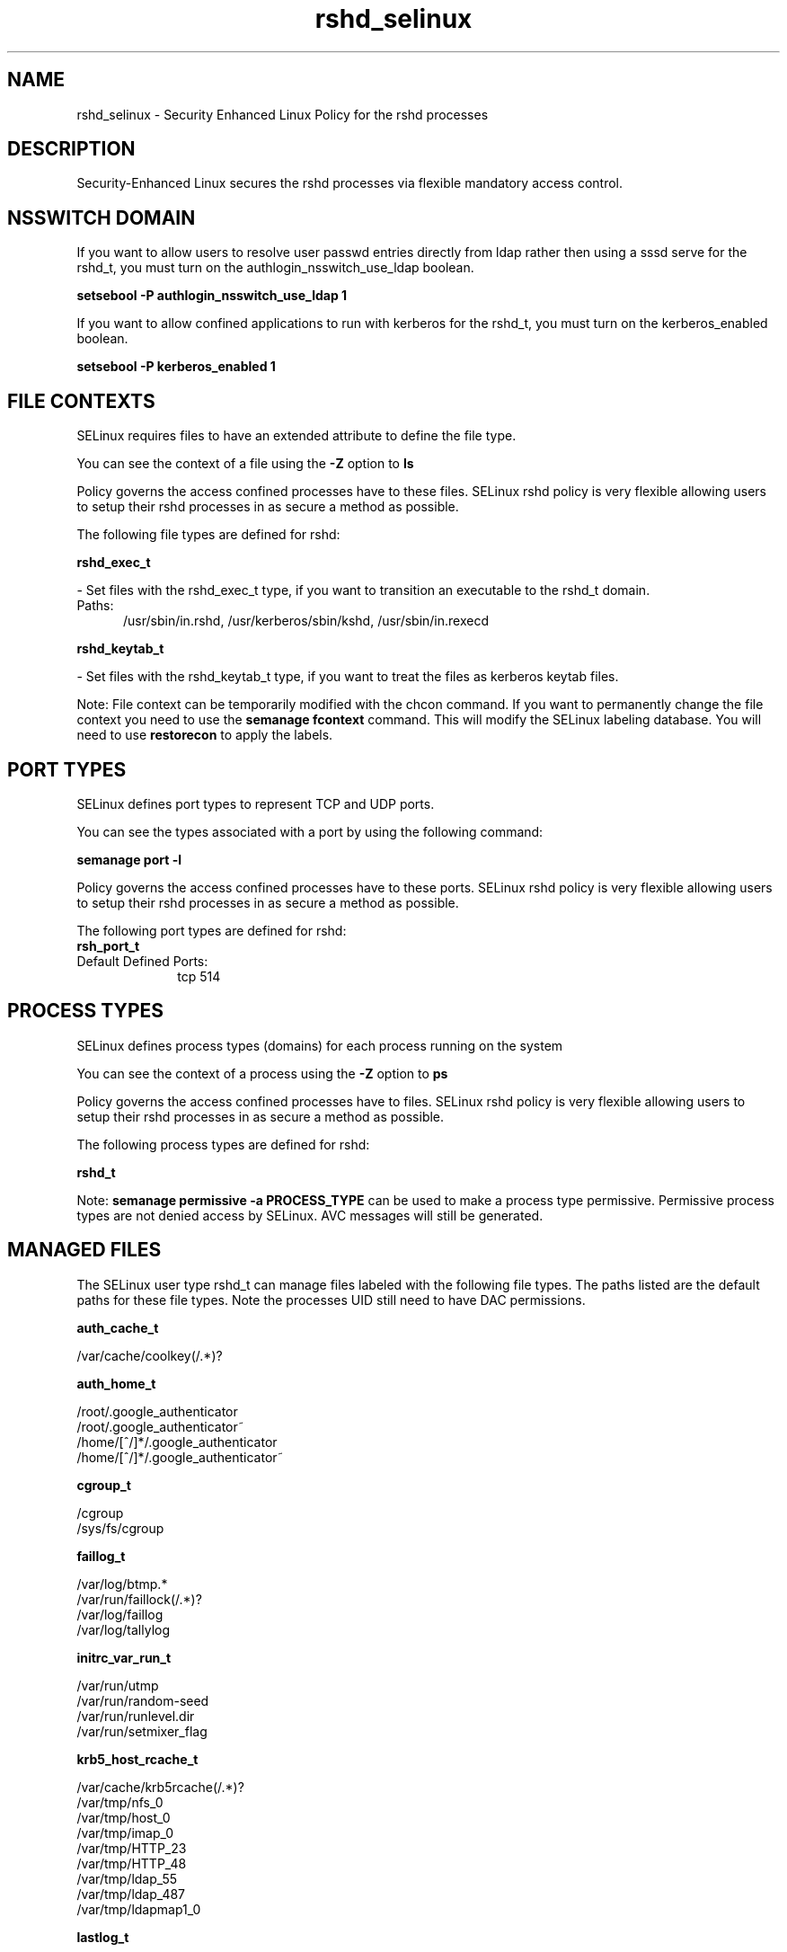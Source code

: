 .TH  "rshd_selinux"  "8"  "rshd" "dwalsh@redhat.com" "rshd SELinux Policy documentation"
.SH "NAME"
rshd_selinux \- Security Enhanced Linux Policy for the rshd processes
.SH "DESCRIPTION"

Security-Enhanced Linux secures the rshd processes via flexible mandatory access
control.  

.SH NSSWITCH DOMAIN

.PP
If you want to allow users to resolve user passwd entries directly from ldap rather then using a sssd serve for the rshd_t, you must turn on the authlogin_nsswitch_use_ldap boolean.

.EX
.B setsebool -P authlogin_nsswitch_use_ldap 1
.EE

.PP
If you want to allow confined applications to run with kerberos for the rshd_t, you must turn on the kerberos_enabled boolean.

.EX
.B setsebool -P kerberos_enabled 1
.EE

.SH FILE CONTEXTS
SELinux requires files to have an extended attribute to define the file type. 
.PP
You can see the context of a file using the \fB\-Z\fP option to \fBls\bP
.PP
Policy governs the access confined processes have to these files. 
SELinux rshd policy is very flexible allowing users to setup their rshd processes in as secure a method as possible.
.PP 
The following file types are defined for rshd:


.EX
.PP
.B rshd_exec_t 
.EE

- Set files with the rshd_exec_t type, if you want to transition an executable to the rshd_t domain.

.br
.TP 5
Paths: 
/usr/sbin/in\.rshd, /usr/kerberos/sbin/kshd, /usr/sbin/in\.rexecd

.EX
.PP
.B rshd_keytab_t 
.EE

- Set files with the rshd_keytab_t type, if you want to treat the files as kerberos keytab files.


.PP
Note: File context can be temporarily modified with the chcon command.  If you want to permanently change the file context you need to use the 
.B semanage fcontext 
command.  This will modify the SELinux labeling database.  You will need to use
.B restorecon
to apply the labels.

.SH PORT TYPES
SELinux defines port types to represent TCP and UDP ports. 
.PP
You can see the types associated with a port by using the following command: 

.B semanage port -l

.PP
Policy governs the access confined processes have to these ports. 
SELinux rshd policy is very flexible allowing users to setup their rshd processes in as secure a method as possible.
.PP 
The following port types are defined for rshd:

.EX
.TP 5
.B rsh_port_t 
.TP 10
.EE


Default Defined Ports:
tcp 514
.EE
.SH PROCESS TYPES
SELinux defines process types (domains) for each process running on the system
.PP
You can see the context of a process using the \fB\-Z\fP option to \fBps\bP
.PP
Policy governs the access confined processes have to files. 
SELinux rshd policy is very flexible allowing users to setup their rshd processes in as secure a method as possible.
.PP 
The following process types are defined for rshd:

.EX
.B rshd_t 
.EE
.PP
Note: 
.B semanage permissive -a PROCESS_TYPE 
can be used to make a process type permissive. Permissive process types are not denied access by SELinux. AVC messages will still be generated.

.SH "MANAGED FILES"

The SELinux user type rshd_t can manage files labeled with the following file types.  The paths listed are the default paths for these file types.  Note the processes UID still need to have DAC permissions.

.br
.B auth_cache_t

	/var/cache/coolkey(/.*)?
.br

.br
.B auth_home_t

	/root/\.google_authenticator
.br
	/root/\.google_authenticator~
.br
	/home/[^/]*/\.google_authenticator
.br
	/home/[^/]*/\.google_authenticator~
.br

.br
.B cgroup_t

	/cgroup
.br
	/sys/fs/cgroup
.br

.br
.B faillog_t

	/var/log/btmp.*
.br
	/var/run/faillock(/.*)?
.br
	/var/log/faillog
.br
	/var/log/tallylog
.br

.br
.B initrc_var_run_t

	/var/run/utmp
.br
	/var/run/random-seed
.br
	/var/run/runlevel\.dir
.br
	/var/run/setmixer_flag
.br

.br
.B krb5_host_rcache_t

	/var/cache/krb5rcache(/.*)?
.br
	/var/tmp/nfs_0
.br
	/var/tmp/host_0
.br
	/var/tmp/imap_0
.br
	/var/tmp/HTTP_23
.br
	/var/tmp/HTTP_48
.br
	/var/tmp/ldap_55
.br
	/var/tmp/ldap_487
.br
	/var/tmp/ldapmap1_0
.br

.br
.B lastlog_t

	/var/log/lastlog
.br

.br
.B pam_var_run_t

	/var/(db|lib|adm)/sudo(/.*)?
.br
	/var/run/sudo(/.*)?
.br
	/var/run/sepermit(/.*)?
.br
	/var/run/pam_mount(/.*)?
.br

.br
.B pcscd_var_run_t

	/var/run/pcscd(/.*)?
.br
	/var/run/pcscd\.events(/.*)?
.br
	/var/run/pcscd\.pid
.br
	/var/run/pcscd\.pub
.br
	/var/run/pcscd\.comm
.br

.br
.B security_t

	/selinux
.br

.br
.B user_tmp_t

	/var/run/user(/.*)?
.br

.br
.B user_tmp_type

	all user tmp files
.br

.br
.B var_auth_t

	/var/ace(/.*)?
.br
	/var/rsa(/.*)?
.br
	/var/lib/abl(/.*)?
.br
	/var/lib/rsa(/.*)?
.br
	/var/lib/pam_ssh(/.*)?
.br
	/var/run/pam_ssh(/.*)?
.br
	/var/lib/pam_shield(/.*)?
.br
	/var/lib/google-authenticator(/.*)?
.br

.br
.B wtmp_t

	/var/log/wtmp.*
.br

.SH "COMMANDS"
.B semanage fcontext
can also be used to manipulate default file context mappings.
.PP
.B semanage permissive
can also be used to manipulate whether or not a process type is permissive.
.PP
.B semanage module
can also be used to enable/disable/install/remove policy modules.

.B semanage port
can also be used to manipulate the port definitions

.PP
.B system-config-selinux 
is a GUI tool available to customize SELinux policy settings.

.SH AUTHOR	
This manual page was auto-generated by genman.py.

.SH "SEE ALSO"
selinux(8), rshd(8), semanage(8), restorecon(8), chcon(1)
